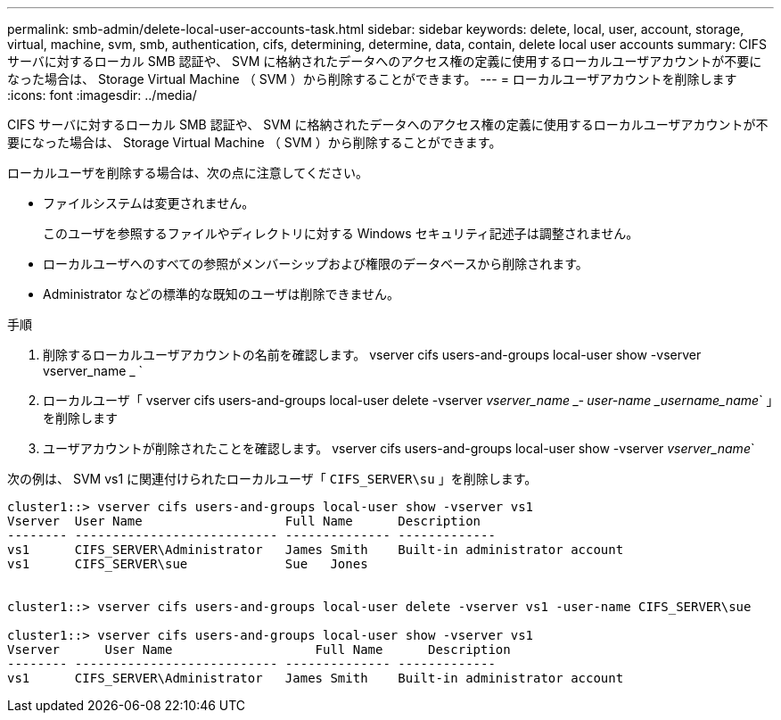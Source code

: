 ---
permalink: smb-admin/delete-local-user-accounts-task.html 
sidebar: sidebar 
keywords: delete, local, user, account, storage, virtual, machine, svm, smb, authentication, cifs, determining, determine, data, contain, delete local user accounts 
summary: CIFS サーバに対するローカル SMB 認証や、 SVM に格納されたデータへのアクセス権の定義に使用するローカルユーザアカウントが不要になった場合は、 Storage Virtual Machine （ SVM ）から削除することができます。 
---
= ローカルユーザアカウントを削除します
:icons: font
:imagesdir: ../media/


[role="lead"]
CIFS サーバに対するローカル SMB 認証や、 SVM に格納されたデータへのアクセス権の定義に使用するローカルユーザアカウントが不要になった場合は、 Storage Virtual Machine （ SVM ）から削除することができます。

ローカルユーザを削除する場合は、次の点に注意してください。

* ファイルシステムは変更されません。
+
このユーザを参照するファイルやディレクトリに対する Windows セキュリティ記述子は調整されません。

* ローカルユーザへのすべての参照がメンバーシップおよび権限のデータベースから削除されます。
* Administrator などの標準的な既知のユーザは削除できません。


.手順
. 削除するローカルユーザアカウントの名前を確認します。 vserver cifs users-and-groups local-user show -vserver vserver_name _ `
. ローカルユーザ「 vserver cifs users-and-groups local-user delete -vserver _vserver_name _‑ user-name _username_name_` 」を削除します
. ユーザアカウントが削除されたことを確認します。 vserver cifs users-and-groups local-user show -vserver _vserver_name_`


次の例は、 SVM vs1 に関連付けられたローカルユーザ「 `CIFS_SERVER\su` 」を削除します。

[listing]
----
cluster1::> vserver cifs users-and-groups local-user show -vserver vs1
Vserver  User Name                   Full Name      Description
-------- --------------------------- -------------- -------------
vs1      CIFS_SERVER\Administrator   James Smith    Built-in administrator account
vs1      CIFS_SERVER\sue             Sue   Jones


cluster1::> vserver cifs users-and-groups local-user delete -vserver vs1 -user-name CIFS_SERVER\sue

cluster1::> vserver cifs users-and-groups local-user show -vserver vs1
Vserver      User Name                   Full Name      Description
-------- --------------------------- -------------- -------------
vs1      CIFS_SERVER\Administrator   James Smith    Built-in administrator account
----